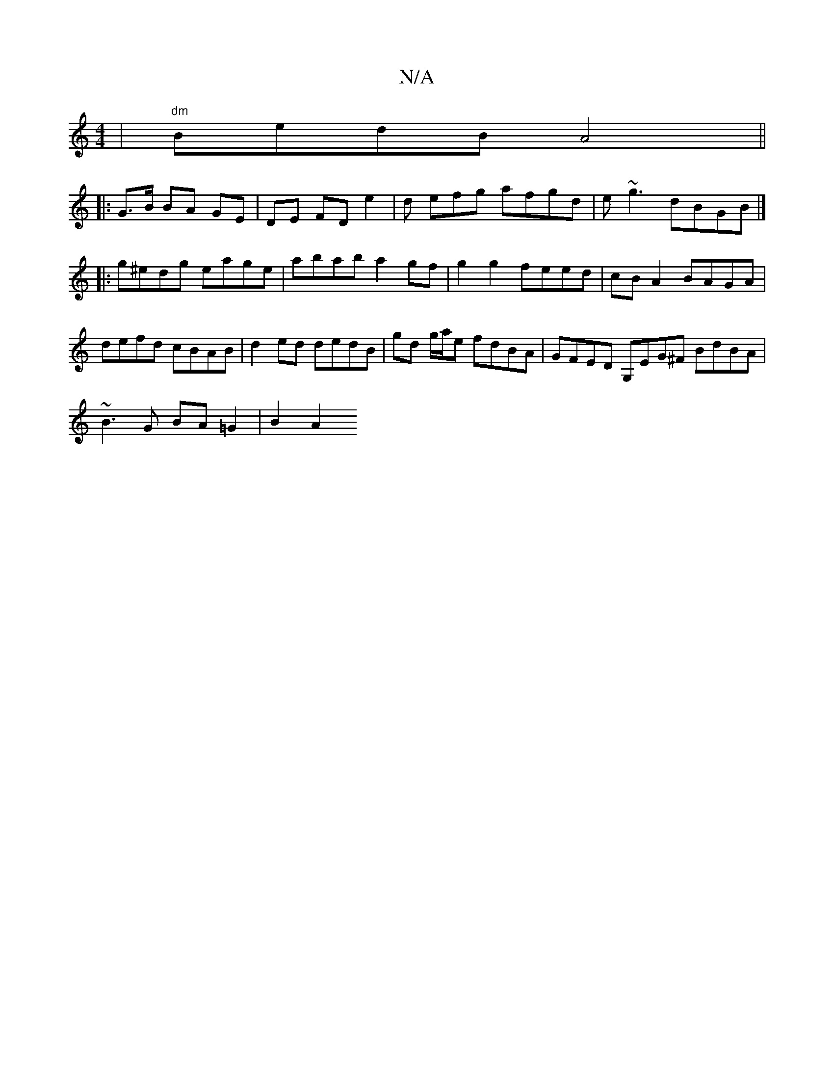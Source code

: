 X:1
T:N/A
M:4/4
R:N/A
K:Cmajor
 | "dm"BedB A4 ||
|: G>B BA GE | DE FD e2 | d efg afgd | e~g3 dBGB |]
|:g^edg eage | abab a2 gf | g2 g2 feed | cB A2BAGA | defd cBAB |d2 ed dedB| gd g/a/e fdBA | GFED G,EG^F BdBA |
~B3 G BA=G2 | B2A2 